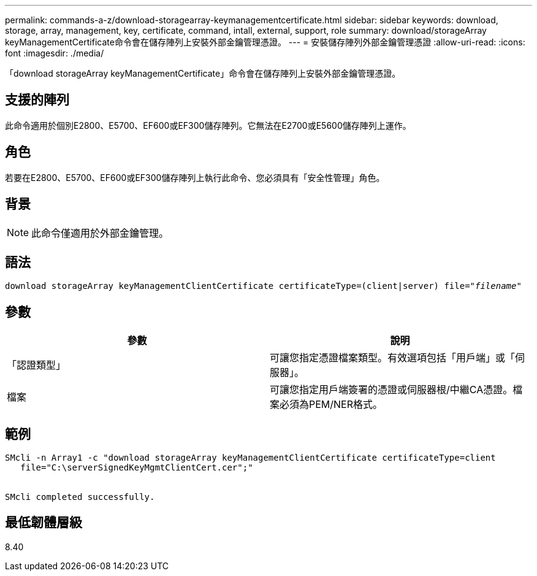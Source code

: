 ---
permalink: commands-a-z/download-storagearray-keymanagementcertificate.html 
sidebar: sidebar 
keywords: download, storage, array, management, key, certificate, command, intall, external, support, role 
summary: download/storageArray keyManagementCertificate命令會在儲存陣列上安裝外部金鑰管理憑證。 
---
= 安裝儲存陣列外部金鑰管理憑證
:allow-uri-read: 
:icons: font
:imagesdir: ./media/


[role="lead"]
「download storageArray keyManagementCertificate」命令會在儲存陣列上安裝外部金鑰管理憑證。



== 支援的陣列

此命令適用於個別E2800、E5700、EF600或EF300儲存陣列。它無法在E2700或E5600儲存陣列上運作。



== 角色

若要在E2800、E5700、EF600或EF300儲存陣列上執行此命令、您必須具有「安全性管理」角色。



== 背景

[NOTE]
====
此命令僅適用於外部金鑰管理。

====


== 語法

[listing, subs="+macros"]
----

pass:quotes[download storageArray keyManagementClientCertificate certificateType=(client|server) file="_filename_"]
----


== 參數

[cols="2*"]
|===
| 參數 | 說明 


 a| 
「認證類型」
 a| 
可讓您指定憑證檔案類型。有效選項包括「用戶端」或「伺服器」。



 a| 
檔案
 a| 
可讓您指定用戶端簽署的憑證或伺服器根/中繼CA憑證。檔案必須為PEM/NER格式。

|===


== 範例

[listing]
----

SMcli -n Array1 -c "download storageArray keyManagementClientCertificate certificateType=client
   file="C:\serverSignedKeyMgmtClientCert.cer";"


SMcli completed successfully.
----


== 最低韌體層級

8.40
